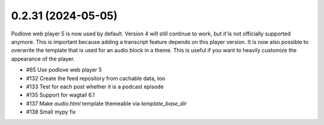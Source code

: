 0.2.31 (2024-05-05)
-------------------

Podlove web player 5 is now used by default. Version 4 will still continue
to work, but it'is not officially supported anymore. This is important because adding a
transcript feature depends on this player version. It is now also possible to
overwrite the template that is used for an audio block in a theme. This is useful
if you want to heavily customize the appearance of the player.

- #65 Use podlove web player 5
- #132 Create the feed repository from cachable data, too
- #133 Test for each post whether it is a podcast episode
- #135 Support for wagtail 6.1
- #137 Make `audio.html` template themeable via `template_base_dir`
- #138 Small mypy fix
